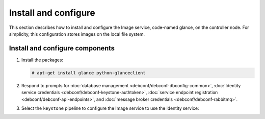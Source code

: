 Install and configure
~~~~~~~~~~~~~~~~~~~~~

This section describes how to install and configure the Image service,
code-named glance, on the controller node. For simplicity, this
configuration stores images on the local file system.

Install and configure components
--------------------------------

#. Install the packages:

   .. code-block:: console

      # apt-get install glance python-glanceclient

#. Respond to prompts for
   :doc:`database management <debconf/debconf-dbconfig-common>`,
   :doc:`Identity service credentials <debconf/debconf-keystone-authtoken>`,
   :doc:`service endpoint registration <debconf/debconf-api-endpoints>`,
   and :doc:`message broker credentials <debconf/debconf-rabbitmq>`.

#. Select the ``keystone`` pipeline to configure the Image service
   to use the Identity service:

   .. image:: figures/debconf-screenshots/glance-common_pipeline_flavor.png
      :width: 100%
